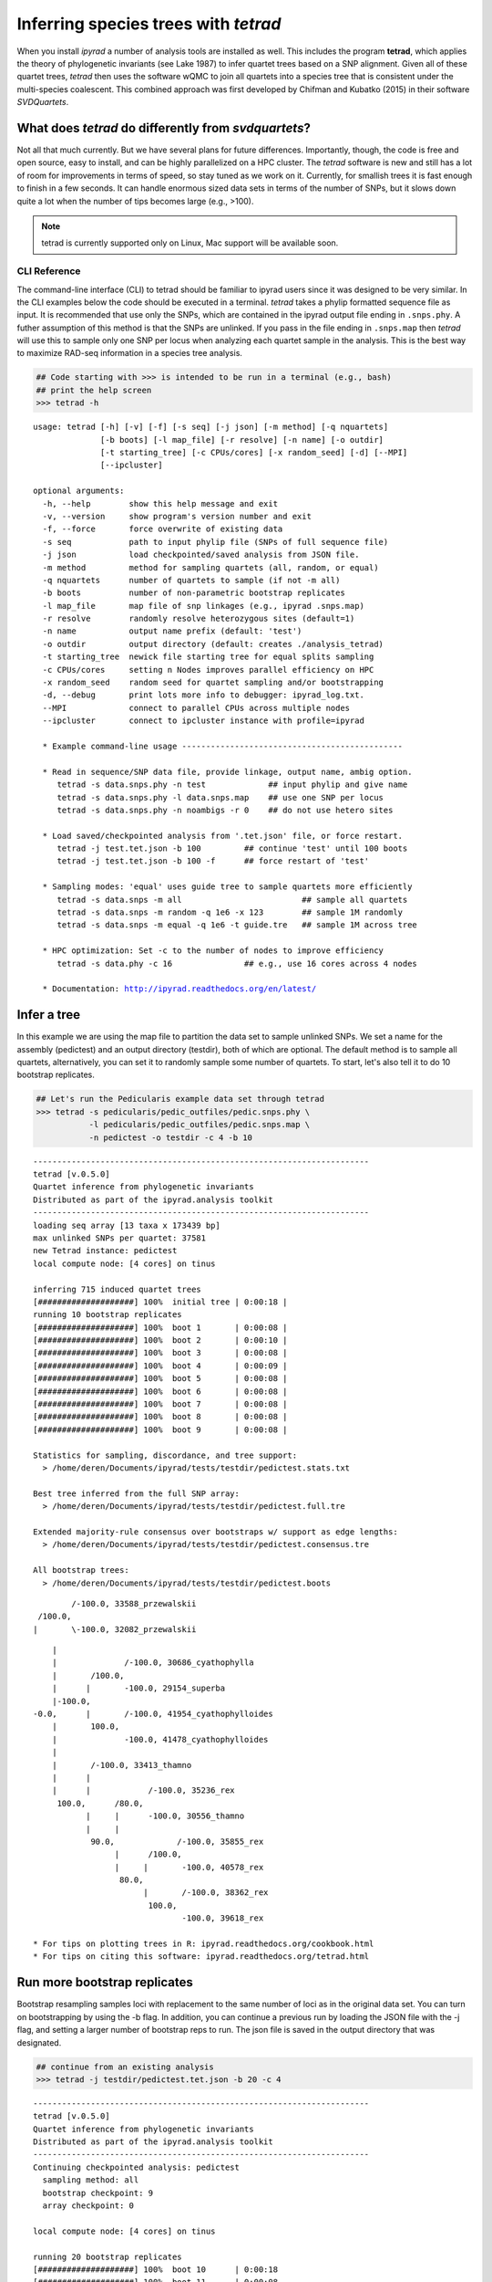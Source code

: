 
Inferring species trees with *tetrad*
=====================================

When you install *ipyrad* a number of analysis tools are installed as
well. This includes the program **tetrad**, which applies the theory of
phylogenetic invariants (see Lake 1987) to infer quartet trees based on
a SNP alignment. Given all of these quartet trees, *tetrad* then uses the 
software wQMC to join all quartets into a species tree that is consistent 
under the multi-species coalescent. This combined approach was first developed 
by Chifman and Kubatko (2015) in their software *SVDQuartets*.


What does *tetrad* do differently from *svdquartets*?
~~~~~~~~~~~~~~~~~~~~~~~~~~~~~~~~~~~~~~~~~~~~~~~~~~~~~
Not all that much currently. But we have several plans for future differences. 
Importantly, though, the code is free and open source, easy to install, 
and can be highly parallelized on a HPC cluster. The *tetrad* software is new 
and still has a lot of room for improvements in terms of speed, so stay tuned
as we work on it. Currently, for smallish trees it is fast enough to finish in a 
few seconds. It can handle enormous sized data sets in terms of the number of SNPs, 
but it slows down quite a lot when the number of tips becomes large (e.g., >100). 


.. note:: 

    tetrad is currently supported only on Linux, Mac support will be available soon.


CLI Reference
-------------

The command-line interface (CLI) to tetrad should be familiar to ipyrad
users since it was designed to be very similar. In the CLI examples
below the code should be executed in a terminal. *tetrad* takes a phylip
formatted sequence file as input. It is recommended that use only the
SNPs, which are contained in the ipyrad output file ending in
``.snps.phy``. A futher assumption of this method is that the SNPs are
unlinked. If you pass in the file ending in ``.snps.map`` then *tetrad*
will use this to sample only one SNP per locus when analyzing each
quartet sample in the analysis. This is the best way to maximize RAD-seq
information in a species tree analysis.

.. code:: python

    ## Code starting with >>> is intended to be run in a terminal (e.g., bash)
    ## print the help screen
    >>> tetrad -h


.. parsed-literal::
    usage: tetrad [-h] [-v] [-f] [-s seq] [-j json] [-m method] [-q nquartets]
                  [-b boots] [-l map_file] [-r resolve] [-n name] [-o outdir]
                  [-t starting_tree] [-c CPUs/cores] [-x random_seed] [-d] [--MPI]
                  [--ipcluster]
    
    optional arguments:
      -h, --help        show this help message and exit
      -v, --version     show program's version number and exit
      -f, --force       force overwrite of existing data
      -s seq            path to input phylip file (SNPs of full sequence file)
      -j json           load checkpointed/saved analysis from JSON file.
      -m method         method for sampling quartets (all, random, or equal)
      -q nquartets      number of quartets to sample (if not -m all)
      -b boots          number of non-parametric bootstrap replicates
      -l map_file       map file of snp linkages (e.g., ipyrad .snps.map)
      -r resolve        randomly resolve heterozygous sites (default=1)
      -n name           output name prefix (default: 'test')
      -o outdir         output directory (default: creates ./analysis_tetrad)
      -t starting_tree  newick file starting tree for equal splits sampling
      -c CPUs/cores     setting n Nodes improves parallel efficiency on HPC
      -x random_seed    random seed for quartet sampling and/or bootstrapping
      -d, --debug       print lots more info to debugger: ipyrad_log.txt.
      --MPI             connect to parallel CPUs across multiple nodes
      --ipcluster       connect to ipcluster instance with profile=ipyrad
    
      * Example command-line usage ---------------------------------------------- 
    
      * Read in sequence/SNP data file, provide linkage, output name, ambig option. 
         tetrad -s data.snps.phy -n test             ## input phylip and give name
         tetrad -s data.snps.phy -l data.snps.map    ## use one SNP per locus
         tetrad -s data.snps.phy -n noambigs -r 0    ## do not use hetero sites
    
      * Load saved/checkpointed analysis from '.tet.json' file, or force restart. 
         tetrad -j test.tet.json -b 100         ## continue 'test' until 100 boots
         tetrad -j test.tet.json -b 100 -f      ## force restart of 'test'
    
      * Sampling modes: 'equal' uses guide tree to sample quartets more efficiently 
         tetrad -s data.snps -m all                         ## sample all quartets
         tetrad -s data.snps -m random -q 1e6 -x 123        ## sample 1M randomly
         tetrad -s data.snps -m equal -q 1e6 -t guide.tre   ## sample 1M across tree
    
      * HPC optimization: Set -c to the number of nodes to improve efficiency
         tetrad -s data.phy -c 16               ## e.g., use 16 cores across 4 nodes
    
      * Documentation: http://ipyrad.readthedocs.org/en/latest/
        


Infer a tree
~~~~~~~~~~~~

In this example we are using the map file to partition the data set to
sample unlinked SNPs. We set a name for the assembly (pedictest) and an
output directory (testdir), both of which are optional. The default
method is to sample all quartets, alternatively, you can set it to
randomly sample some number of quartets. To start, let's also tell it to
do 10 bootstrap replicates.

.. code:: python

    ## Let's run the Pedicularis example data set through tetrad
    >>> tetrad -s pedicularis/pedic_outfiles/pedic.snps.phy \
               -l pedicularis/pedic_outfiles/pedic.snps.map \
               -n pedictest -o testdir -c 4 -b 10


.. parsed-literal::
    ----------------------------------------------------------------------
    tetrad [v.0.5.0]
    Quartet inference from phylogenetic invariants
    Distributed as part of the ipyrad.analysis toolkit
    ----------------------------------------------------------------------  
    loading seq array [13 taxa x 173439 bp]
    max unlinked SNPs per quartet: 37581
    new Tetrad instance: pedictest
    local compute node: [4 cores] on tinus
  
    inferring 715 induced quartet trees
    [####################] 100%  initial tree | 0:00:18 |  
    running 10 bootstrap replicates
    [####################] 100%  boot 1       | 0:00:08 |  
    [####################] 100%  boot 2       | 0:00:10 |  
    [####################] 100%  boot 3       | 0:00:08 |  
    [####################] 100%  boot 4       | 0:00:09 |  
    [####################] 100%  boot 5       | 0:00:08 |  
    [####################] 100%  boot 6       | 0:00:08 |  
    [####################] 100%  boot 7       | 0:00:08 |  
    [####################] 100%  boot 8       | 0:00:08 |  
    [####################] 100%  boot 9       | 0:00:08 |  

    Statistics for sampling, discordance, and tree support:
      > /home/deren/Documents/ipyrad/tests/testdir/pedictest.stats.txt
      
    Best tree inferred from the full SNP array:
      > /home/deren/Documents/ipyrad/tests/testdir/pedictest.full.tre
      
    Extended majority-rule consensus over bootstraps w/ support as edge lengths:
      > /home/deren/Documents/ipyrad/tests/testdir/pedictest.consensus.tre
  
    All bootstrap trees:
      > /home/deren/Documents/ipyrad/tests/testdir/pedictest.boots
          


.. parsed-literal::        
            /-100.0, 33588_przewalskii
     /100.0, 
    |       \\-100.0, 32082_przewalskii



.. parsed-literal::                
        |
        |              /-100.0, 30686_cyathophylla
        |       /100.0, 
        |      |       \-100.0, 29154_superba
        |-100.0, 
    -0.0,      |       /-100.0, 41954_cyathophylloides
        |       \100.0, 
        |              \-100.0, 41478_cyathophylloides
        |
        |       /-100.0, 33413_thamno
        |      |
        |      |            /-100.0, 35236_rex
         \100.0,      /80.0, 
               |     |      \-100.0, 30556_thamno
               |     |
                \90.0,             /-100.0, 35855_rex
                     |      /100.0, 
                     |     |       \-100.0, 40578_rex
                      \80.0, 
                           |       /-100.0, 38362_rex
                            \100.0, 
                                   \-100.0, 39618_rex
  
    * For tips on plotting trees in R: ipyrad.readthedocs.org/cookbook.html     
    * For tips on citing this software: ipyrad.readthedocs.org/tetrad.html 
        


Run more bootstrap replicates
~~~~~~~~~~~~~~~~~~~~~~~~~~~~~
Bootstrap resampling samples loci with replacement to the same number of
loci as in the original data set. You can turn on bootstrapping by using
the -b flag. In addition, you can continue a previous run by loading the
JSON file with the -j flag, and setting a larger number of bootstrap
reps to run. The json file is saved in the output directory that was
designated.

.. code:: python

    ## continue from an existing analysis
    >>> tetrad -j testdir/pedictest.tet.json -b 20 -c 4


.. parsed-literal::
    ----------------------------------------------------------------------
    tetrad [v.0.5.0]
    Quartet inference from phylogenetic invariants
    Distributed as part of the ipyrad.analysis toolkit
    ----------------------------------------------------------------------  
    Continuing checkpointed analysis: pedictest
      sampling method: all
      bootstrap checkpoint: 9
      array checkpoint: 0
  
    local compute node: [4 cores] on tinus
  
    running 20 bootstrap replicates
    [####################] 100%  boot 10      | 0:00:18  
    [####################] 100%  boot 11      | 0:00:08  
    [####################] 100%  boot 12      | 0:00:07  
    [####################] 100%  boot 13      | 0:00:08  
    [####################] 100%  boot 14      | 0:00:08  
    [####################] 100%  boot 15      | 0:00:09  
    [####################] 100%  boot 16      | 0:00:09  
    [####################] 100%  boot 17      | 0:00:08  
    [####################] 100%  boot 18      | 0:00:08  
    [####################] 100%  boot 19      | 0:00:08  
  
    Statistics for sampling, discordance, and tree support:
      > /home/deren/Documents/ipyrad/tests/testdir/pedictest.stats.txt
      
    Best tree inferred from the full SNP array:
      > /home/deren/Documents/ipyrad/tests/testdir/pedictest.full.tre
      
    Extended majority-rule consensus over bootstraps w/ support as edge lengths:
      > /home/deren/Documents/ipyrad/tests/testdir/pedictest.consensus.tre
  
    All bootstrap trees:
      > /home/deren/Documents/ipyrad/tests/testdir/pedictest.boots
        
    
                /-100.0, 33588_przewalskii
         /100.0, 
        |       \-100.0, 32082_przewalskii
        |
        |              /-100.0, 30686_cyathophylla
        |       /100.0, 
        |      |       \-100.0, 29154_superba
        |-100.0, 
    -0.0,      |       /-100.0, 41954_cyathophylloides
        |       \100.0, 
        |              \-100.0, 41478_cyathophylloides
        |
        |       /-100.0, 33413_thamno
        |      |
        |      |            /-100.0, 35236_rex
         \100.0,      /90.0, 
               |     |      \-100.0, 30556_thamno
               |     |
                \95.0,             /-100.0, 35855_rex
                     |      /100.0, 
                     |     |       \-100.0, 40578_rex
                      \60.0, 
                           |       /-100.0, 38362_rex
                            \100.0, 
                                   \-100.0, 39618_rex
  
    * For tips on plotting trees in R: ipyrad.readthedocs.org/cookbook.html     
    * For tips on citing this software: ipyrad.readthedocs.org/tetrad.html 
        


API Reference
~~~~~~~~~~~~~

.. note:: 

    The ipyrad Python API code is intended to be run in IPython or in a Jupyter Notebook.

A more fun way to run *tetrad* is using the *ipyrad* Python API. Here you can
access the underlying Class objects in Python or IPython. As you'll see below, 
this can be particularly nice because *ipyrad* has some additional tools for
downstream analysis of the *tetrad* results. For example, *tetrad* saves
information that can be used to calculate ABBA-BABA test results. For more information
about using the *ipyrad* API `see this tutorial <http://ipyrad.readthedocs.io/tutorial-API.html>`__.

If you are using the API then you must have an ipcluster instance
started in order to parallelize your code. This can be started locally
by opening a separate terminal and running (``ipcluster start -n=10``)
to start 10 engines. Or, to run your code on a remote cluster set up
your ipcluster instance following `this tutorial <http://ipyrad.readthedocs.io/HPC_Tunnel.html>`__.

.. code:: python

    from ipyrad.analysis.tetrad import Tetrad

.. code:: python

    ## Create a Quartet Class object and enter default params
    data = Tetrad(name="api2",
                  wdir="testdir",
                  mapfile="pedicularis/pedic_outfiles/pedic.snps.map",
                  seqfile="pedicularis/pedic_outfiles/pedic.snps.phy")


.. parsed-literal::
    loading seq array [13 taxa x 173439 bp]
    max unlinked SNPs per quartet: 37581


.. code:: python

    ## Infer the best tree
    data.run()


.. parsed-literal::
    local compute node: [4 cores] on tinus
  
    inferring 715 induced quartet trees
    [####################] 100%  initial tree | 0:00:20 |  
  
    Statistics for sampling, discordance, and tree support:
      > /home/deren/Documents/ipyrad/tests/testdir/api2.stats.txt
      
    Best tree inferred from the full SNP array:
      > /home/deren/Documents/ipyrad/tests/testdir/api2.full.tre
      
    
                   /-38362_rex
                /-|
               |   \-39618_rex
             /-|
            |  |   /-35855_rex
            |   \-|
          /-|      \-40578_rex
         |  |
         |  |   /-30556_thamno
       /-|   \-|
      |  |      \-35236_rex
      |  |
      |   \-33413_thamno
      |
      |      /-29154_superba
      |   /-|
    --|  |   \-30686_cyathophylla
      |--|
      |  |   /-41478_cyathophylloides
      |   \-|
      |      \-41954_cyathophylloides
      |
      |   /-32082_przewalskii
       \-|
          \-33588_przewalskii
    
    * For tips on plotting trees in R: ipyrad.readthedocs.org/cookbook.html     
    * For tips on citing this software: ipyrad.readthedocs.org/tetrad.html 
        


.. code:: python

    ## run additional bootstrap replicates
    data.nboots = 10
    data.run()


.. parsed-literal::
    local compute node: [4 cores] on tinus
  
    running 10 bootstrap replicates
    [####################] 100%  boot 1       | 0:00:08 |  
    [####################] 100%  boot 2       | 0:00:09 |  
    [####################] 100%  boot 3       | 0:00:08 |  
    [####################] 100%  boot 4       | 0:00:09 |  
    [####################] 100%  boot 5       | 0:00:09 |  
    [####################] 100%  boot 6       | 0:00:07 |  
    [####################] 100%  boot 7       | 0:00:08 |  
    [####################] 100%  boot 8       | 0:00:08 |  
    [####################] 100%  boot 9       | 0:00:08 |  
  
    Statistics for sampling, discordance, and tree support:
      > /home/deren/Documents/ipyrad/tests/testdir/api2.stats.txt
      
    Best tree inferred from the full SNP array:
      > /home/deren/Documents/ipyrad/tests/testdir/api2.full.tre
      
    Extended majority-rule consensus over bootstraps w/ support as edge lengths:
      > /home/deren/Documents/ipyrad/tests/testdir/api2.consensus.tre
  
    All bootstrap trees:
      > /home/deren/Documents/ipyrad/tests/testdir/api2.boots
        
    
                /-100.0, 33588_przewalskii
         /100.0, 
        |       \-100.0, 32082_przewalskii
        |
        |              /-100.0, 30686_cyathophylla
        |       /100.0, 
        |      |       \-100.0, 29154_superba
        |-100.0, 
    -0.0,      |       /-100.0, 41954_cyathophylloides
        |       \100.0, 
        |              \-100.0, 41478_cyathophylloides
        |
        |       /-100.0, 33413_thamno
        |      |
        |      |              /-100.0, 35236_rex
         \100.0,       /100.0, 
               |      |       \-100.0, 30556_thamno
               |      |
                \100.0,             /-100.0, 35855_rex
                      |      /100.0, 
                      |     |       \-100.0, 40578_rex
                       \80.0, 
                            |       /-100.0, 38362_rex
                             \100.0, 
                                    \-100.0, 39618_rex
    
    * For tips on plotting trees in R: ipyrad.readthedocs.org/cookbook.html     
    * For tips on citing this software: ipyrad.readthedocs.org/tetrad.html 
        


Alternatively, sample a subset of quartets
~~~~~~~~~~~~~~~~~~~~~~~~~~~~~~~~~~~~~~~~~~

.. code:: python

    ## Create a Quartet Class object and enter params
    sub = Tetrad(name="api",
                 wdir="testdir",
                 method="random", 
                 nquartets=400, 
                 nboots=10,
                 mapfile="pedicularis/pedic_outfiles/pedic.snps.map",
                 seqfile="pedicularis/pedic_outfiles/pedic.snps.phy")
    
    ## run inference
    sub.run()


.. parsed-literal::
    loading seq array [13 taxa x 173439 bp]
    max unlinked SNPs per quartet: 37581
    local compute node: [4 cores] on tinus
  
    inferring 715 induced quartet trees
    [####################] 100%  initial tree | 0:00:09 |  
    running 10 bootstrap replicates
    [####################] 100%  boot 1       | 0:00:09 |  
    [####################] 100%  boot 2       | 0:00:09 |  
    [####################] 100%  boot 3       | 0:00:08 |  
    [####################] 100%  boot 4       | 0:00:08 |  
    [####################] 100%  boot 5       | 0:00:08 |  
    [####################] 100%  boot 6       | 0:00:08 |  
    [####################] 100%  boot 7       | 0:00:09 |  
    [####################] 100%  boot 8       | 0:00:08 |  
    [####################] 100%  boot 9       | 0:00:09 |  
  
    Statistics for sampling, discordance, and tree support:
      > /home/deren/Documents/ipyrad/tests/testdir/api.stats.txt
      
    Best tree inferred from the full SNP array:
      > /home/deren/Documents/ipyrad/tests/testdir/api.full.tre
      
    Extended majority-rule consensus over bootstraps w/ support as edge lengths:
      > /home/deren/Documents/ipyrad/tests/testdir/api.consensus.tre
  
    All bootstrap trees:
      > /home/deren/Documents/ipyrad/tests/testdir/api.boots
        
    
         /-100.0, 33413_thamno
        |
        |              /-100.0, 35236_rex
        |       /100.0, 
        |      |       \-100.0, 30556_thamno
        |      |
        |-100.0,             /-100.0, 35855_rex
        |      |      /100.0, 
        |      |     |       \-100.0, 40578_rex
    -0.0,       \80.0, 
        |            |       /-100.0, 38362_rex
        |             \100.0, 
        |                    \-100.0, 39618_rex
        |
        |              /-100.0, 33588_przewalskii
        |       /100.0, 
        |      |       \-100.0, 32082_przewalskii
        |      |
         \100.0,              /-100.0, 30686_cyathophylla
               |       /100.0, 
               |      |       \-100.0, 29154_superba
                \100.0, 
                      |       /-100.0, 41954_cyathophylloides
                       \100.0, 
                              \-100.0, 41478_cyathophylloides
    
    * For tips on plotting trees in R: ipyrad.readthedocs.org/cookbook.html     
    * For tips on citing this software: ipyrad.readthedocs.org/tetrad.html 
        

Plot the resulting tree in R
~~~~~~~~~~~~~~~~~~~~~~~~~~~~

The trees are unrooted and support values are on the edges. This can be
a bit confusing, but is in fact a recommended way to store support
values as it is more secure from being confused when trees are
re-rooted.

.. note::

    The code below should be run in R to produce a tree plot

.. code:: python
    
    ## load ape
    library(ape)
    
    ## read in the tree, root it, and ladderize
    tre <- read.tree("~/Documents/ipyrad/tests/testdir/api.consensus.tre")
    rtre <- root(tre, c("33588_przewalskii", "32082_przewalskii"))
    ltre <- ladderize(rtre)
    
    ## plot the tre
    plot(ltre, use.edge.length=FALSE)
    edgelabels(ltre$edge.length)



.. image:: images/cookbook-quartet-species-tree_17_0.png


Introgression analysis from *tetrad* results
~~~~~~~~~~~~~~~~~~~~~~~~~~~~~~~~~~~~~~~~~~~~

